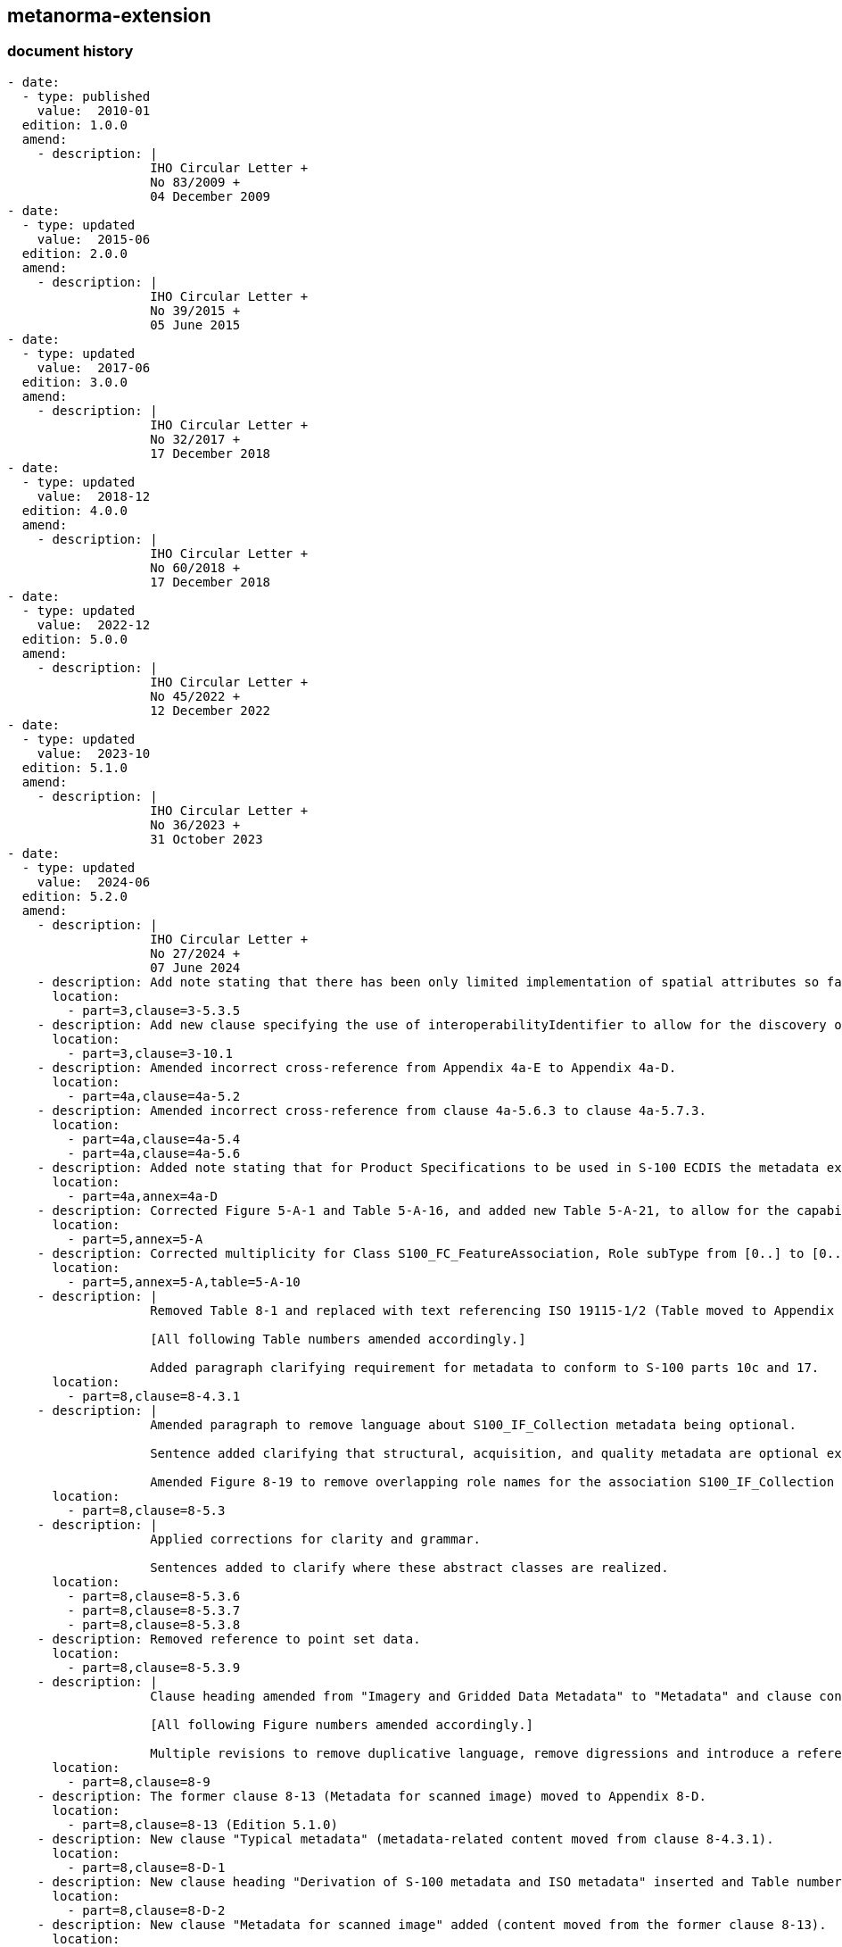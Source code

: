 [.preface]
== metanorma-extension

=== document history

[source,yaml]
----
- date:
  - type: published
    value:  2010-01
  edition: 1.0.0
  amend:
    - description: |
                   IHO Circular Letter +
                   No 83/2009 +
                   04 December 2009
- date:
  - type: updated
    value:  2015-06
  edition: 2.0.0
  amend:
    - description: |
                   IHO Circular Letter +
                   No 39/2015 +
                   05 June 2015
- date:
  - type: updated
    value:  2017-06
  edition: 3.0.0
  amend:
    - description: |
                   IHO Circular Letter +
                   No 32/2017 +
                   17 December 2018
- date:
  - type: updated
    value:  2018-12
  edition: 4.0.0
  amend:
    - description: |
                   IHO Circular Letter +
                   No 60/2018 +
                   17 December 2018
- date:
  - type: updated
    value:  2022-12
  edition: 5.0.0
  amend:
    - description: |
                   IHO Circular Letter +
                   No 45/2022 +
                   12 December 2022
- date:
  - type: updated
    value:  2023-10
  edition: 5.1.0
  amend:
    - description: |
                   IHO Circular Letter +
                   No 36/2023 +
                   31 October 2023
- date:
  - type: updated
    value:  2024-06
  edition: 5.2.0
  amend:
    - description: |
                   IHO Circular Letter +
                   No 27/2024 +
                   07 June 2024
    - description: Add note stating that there has been only limited implementation of spatial attributes so far in S-100.
      location:
        - part=3,clause=3-5.3.5
    - description: Add new clause specifying the use of interoperabilityIdentifier to allow for the discovery of instances of the same "thing" within the same dataset or between different datasets, including different product Specifications.
      location:
        - part=3,clause=3-10.1
    - description: Amended incorrect cross-reference from Appendix 4a-E to Appendix 4a-D.
      location:
        - part=4a,clause=4a-5.2
    - description: Amended incorrect cross-reference from clause 4a-5.6.3 to clause 4a-5.7.3.
      location:
        - part=4a,clause=4a-5.4
        - part=4a,clause=4a-5.6
    - description: Added note stating that for Product Specifications to be used in S-100 ECDIS the metadata extension rules described in the Appendix do not apply to the Exchange Catalogue profile as described in S-100 part 17.
      location:
        - part=4a,annex=4a-D
    - description: Corrected Figure 5-A-1 and Table 5-A-16, and added new Table 5-A-21, to allow for the capability to define the display visibility level of attributes in end user systems.
      location:
        - part=5,annex=5-A
    - description: Corrected multiplicity for Class S100_FC_FeatureAssociation, Role subType from [0..] to [0..*].
      location:
        - part=5,annex=5-A,table=5-A-10
    - description: |
                   Removed Table 8-1 and replaced with text referencing ISO 19115-1/2 (Table moved to Appendix 8-D).

                   [All following Table numbers amended accordingly.]

                   Added paragraph clarifying requirement for metadata to conform to S-100 parts 10c and 17.
      location:
        - part=8,clause=8-4.3.1
    - description: |
                   Amended paragraph to remove language about S100_IF_Collection metadata being optional.

                   Sentence added clarifying that structural, acquisition, and quality metadata are optional except for elements required to describe the coverage format.

                   Amended Figure 8-19 to remove overlapping role names for the association S100_IF_Collection / S100_IF_CollectionMetadata.
      location:
        - part=8,clause=8-5.3
    - description: |
                   Applied corrections for clarity and grammar.

                   Sentences added to clarify where these abstract classes are realized.
      location:
        - part=8,clause=8-5.3.6
        - part=8,clause=8-5.3.7
        - part=8,clause=8-5.3.8
    - description: Removed reference to point set data.
      location:
        - part=8,clause=8-5.3.9
    - description: |
                   Clause heading amended from "Imagery and Gridded Data Metadata" to "Metadata" and clause condensed to avoid duplication of Figure (former Figure 8-28) and accompanying text content in clause 8-5.3.

                   [All following Figure numbers amended accordingly.]

                   Multiple revisions to remove duplicative language, remove digressions and introduce a reference to quality metadata. Sentence added mentioning the new location of suggested metadata supporting scanned paper charts.
      location:
        - part=8,clause=8-9
    - description: The former clause 8-13 (Metadata for scanned image) moved to Appendix 8-D.
      location:
        - part=8,clause=8-13 (Edition 5.1.0)
    - description: New clause "Typical metadata" (metadata-related content moved from clause 8-4.3.1).
      location:
        - part=8,clause=8-D-1
    - description: New clause heading "Derivation of S-100 metadata and ISO metadata" inserted and Table number for the pre-existing table "Relationship between packages of metadata and metadata classes" added.
      location:
        - part=8,clause=8-D-2
    - description: New clause "Metadata for scanned image" added (content moved from the former clause 8-13).
      location:
        - part=8,clause=8-D-3
    - description: |
                   Inserted enhanced guidance for the implementation of the text drawing instruction.

                   NOTE: All Table numbers, and all Figure numbers from Figure 9-9, amended as a result of these changes.
      location:
        - part=9,clause=9-11.1.11
    - description: Clarified LineStyle Class table to indicate that, even though a pen must be provided, it is not used when drawing symbolized lines without a dash component.
      location:
        - part=9,clause=9-12.1.4.2
    - description: Corrected the syntax of the hatch association for Class HatchFill.
      location:
        - part=9,clause=9-12.5.1.7
    - description: Revised entire Appendix 9-B to more fully define the SVG Profile in S-100.
      location:
        - part=9,clause=9-B
    - description: |
                   Removed incorrect requirement that _crsDirection_ and _crsLength_ must match for _AugmentedRay_.
      location:
        - part=9a,clause=9a-11.2.2.6
    - description: Corrected field description syntax (amend "{}" to "()").
      location:
        - part=10a,clause=10a-4.8.5
        - part=10a,clause=10a-5.2.2
        - part=10a,clause=10a-6.1.2.1
        - part=10a,clause=10a-7.2.1.8
        - part=10a,clause=10a-7.2.1.10
        - part=10a,clause=10a-7.3.2.4
    - description: Added Note regarding interpretation of the syntax used in the format control section of the Data Descriptive Field in previous versions of S-100.
      location:
        - part=10a,clause=10a-5.2.2
        - part=10a,clause=10a-6.1.2.1
        - part=10a,clause=10a-7.2.1.8
        - part=10a,clause=10a-7.2.1.10
        - part=10a,clause=10a-7.3.2.4
    - description: Corrected syntax for the Data Descriptive Field for the Vertical Datum field structure.
      location:
        - part=10a,clause=10a-6.2.2.6
    - description: Corrected format descriptor for the Data Descriptive Field for the 3-D Floating point Coordinate List field structure -- 3b24 amended to 3b48.
      location:
        - part=10a,clause=10a-7.2.1.10
    - description: Corrected syntax for the Data Descriptive Field for the Derivatives fields (DRVF and DRVI) to remove extraneous character "!" (from "DRVO!") and add grouping; and corrected curve record structure accordingly.
      location:
        - part=10a,clause=10a-7.2.1.12
        - part=10a,clause=10a-7.2.4.2
    - description: Corrected format descriptor for the Data Descriptive Field for the Polynomial Spline Parameter field structure to remove redundant KNUM subfield and corrected curve record structure accordingly.
      location:
        - part=10a,clause=10a-7.2.4.2
        - part=10a,clause=10a-7.2.4.2.8
    - description: Corrected curve record structure, entry Spline Parameter (SPLI) field to conform with the field structure.
      location:
        - part=10a,clause=10a-7.2.4.2
    - description: Corrected syntax for the Data Descriptive Field for the Segment Header field structure.
      location:
        - part=10a,clause=10a-7.2.4.2.4
    - description: Corrected the subfield content and specification for subfield Degree in the polynomial spline parameter field structure.
      location:
        - part=10a,clause=10a-7.2.4.8
    - description: Added new clause to clarify array and cell indexing.
      location:
        - part=10c,clause=10c-9.1.1
    - description: Corrected remark in Table 10c-6, row 1 (Product Specification number and version) to read "productIdentifier and version fields".
      location:
        - part=10c,clause=10c-9.4
    - description: |
                   Corrected Table 10c-6, row 23 (Metadata) to amend multiplicity from [1] to [0..1].

                   Added clarification to Remarks.
      location:
        - part=10c,clause=10c-9.4
    - description: Inserted a new paragraph at the end of the clause specifying the location for TIN coverages.
      location:
        - part=10c,clause=10c-9.6.1
    - description: Amended Table 10c-12 to allow for northings/eastings from a Projected CRS in the bounding box fields in addition to currently allowed Geographic reference coordinates.
      location:
        - part=10c,clause=10c-9.7
    - description: Added guidance on implementation of new attribute interoperabilityIdentifier.
      location:
        - part=11,annex=11-E
    - description: Amended specification to allow Permit files to have multiple pairs of header/products elements relating to different end user systems.
      location:
        - part=15
    - description: |
                   Updated 2^nd^ paragraph to ensure S-100 is aligned with S-63 in terms of permitting duplicate HW_ID and therefore shared / duplicated UPN.
      location:
        - part=15,clause=15-4.4
    - description: Updated Figure 15-5 and associated guidance to allow Permit files to have multiple pairs of header/products elements relating to different end user systems.
      location:
        - part=15,clause=15-7.4.1
        - part=15,clause=15-7.4.3
    - description: Corrected Table 15-6, entry for XML element issueDate to be consistent with Figure 15-5 and the Part 15 Schema.
      location:
        - part=15,clause=15-7.4.2
    - description: Replaced example PERMIT.XML file with a corrected version.
      location:
        - part=15,clause=15-7.4.6
    - description: Updated clause to clarify the length of the q parameter in keys generated for digital signatures; and amended setup specifications and examples accordingly.
      location:
        - part=15,clause=15-8.4
        - part=15,clause=15-8.5
        - part=15,clause=15-8.6
        - part=15,clause=15-8.7
        - part=15,clause=15-8.10
        - part=15,clause=15-8.11
    - description: Corrected incorrect clause numbers (15-8.4.1.and 15-8.4.2 in S-100 Edition 5.1.0).
      location:
        - part=15,clause=15-8.5.1
        - part=15,clause=15-8.5.2
    - description: Clarified that the IHO will have both a Scheme Administrator certificate to create scheme Data Server certificates, and an IHO Data Server certificate used to digitally sign and distribute, for example, S-100 Portrayal/Feature/Interoperability catalogues.
      location:
        - part=15,clause=15-8.5.1
    - description: Updated the examples of digital signatures to use XML examples conforming to the Part 17 Exchange Catalogue model.
      location:
        - part=15,clause=15-8.8
    - description: Updated Figure 15-8 to change S100_SE_DigitalSignatureReference enumeration value to ECDSA-384-SHA2 (value 8).
      location:
        - part=15,clause=15-8.11
    - description: Clarified the character string to be populated for attribute schemeAdministrator on class S100_SE_CertificateContainerType where IHO is the Scheme Administrator.
      location:
        - part=15,clause=15-8.11.1
    - description: Added clarification regarding fileless dataset cancellation.
      location:
        - part=17,clause=17-4.4.1
    - description: Updated Figure 17-7 to change S100_SE_DigitalSignatureReference enumeration value to ECDSA-384-SHA2 (value 8).
      location:
        - part=17,clause=17-4.4.1
    - description: Added clarification that the S-100 Exchange Catalogue profile cannot be extended at the Product Specification level.
      location:
        - part=17,clause=17-4.5
    - description: Added new note for Class table S100_DataCoverage specifying the method by which the boundingPolygon is to be represented in GML encoding.
      location:
        - part=17,clause=17-4.5
----
